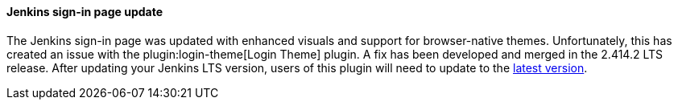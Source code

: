 ==== Jenkins sign-in page update

The Jenkins sign-in page was updated with enhanced visuals and support for browser-native themes.
Unfortunately, this has created an issue with the plugin:login-theme[Login Theme] plugin. 
A fix has been developed and merged in the 2.414.2 LTS release.
After updating your Jenkins LTS version, users of this plugin will need to update to the link:https://github.com/jenkinsci/login-theme-plugin/releases/tag/46.v36f624efb_23d[latest version].